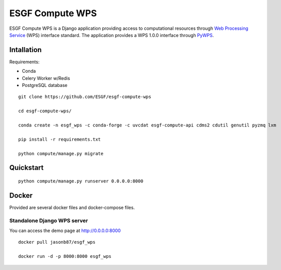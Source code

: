 ################
ESGF Compute WPS
################

ESGF Compute WPS is a Django application providing access to computational
resources through 
`Web Processing Service <http://www.opengeospatial.org/standards/wps>`_ (WPS) 
interface standard. The application provides a WPS 1.0.0 interface through
`PyWPS <https://github.com/geopython/pywps>`_.

Intallation
###########

Requirements:

- Conda
- Celery Worker w/Redis
- PostgreSQL database

::

    git clone https://github.com/ESGF/esgf-compute-wps

    cd esgf-compute-wps/

    conda create -n esgf_wps -c conda-forge -c uvcdat esgf-compute-api cdms2 cdutil genutil pyzmq lxm

    pip install -r requirements.txt

    python compute/manage.py migrate

Quickstart
##########
::

    python compute/manage.py runserver 0.0.0.0:8000

Docker
######

Provided are several docker files and docker-compose files.

****************************
Standalone Django WPS server
****************************

You can access the demo page at http://0.0.0.0:8000

::

    docker pull jasonb87/esgf_wps
    
    docker run -d -p 8000:8000 esgf_wps
